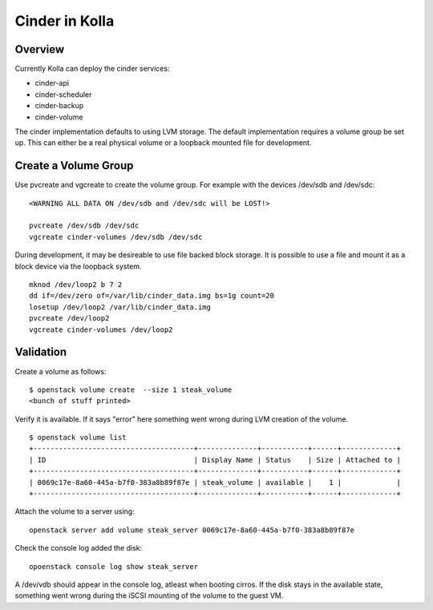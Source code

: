 Cinder in Kolla
===============

Overview
--------
Currently Kolla can deploy the cinder services:

- cinder-api
- cinder-scheduler
- cinder-backup
- cinder-volume

The cinder implementation defaults to using LVM storage.  The default
implementation requires a volume group be set up.  This can either be
a real physical volume or a loopback mounted file for development.

Create a Volume Group
---------------------
Use pvcreate and vgcreate to create the volume group.  For example with
the devices /dev/sdb and /dev/sdc:

::

    <WARNING ALL DATA ON /dev/sdb and /dev/sdc will be LOST!>

    pvcreate /dev/sdb /dev/sdc
    vgcreate cinder-volumes /dev/sdb /dev/sdc

During development, it may be desireable to use file backed block storage.  It
is possible to use a file and mount it as a block device via the loopback
system.

::

    mknod /dev/loop2 b 7 2
    dd if=/dev/zero of=/var/lib/cinder_data.img bs=1g count=20
    losetup /dev/loop2 /var/lib/cinder_data.img
    pvcreate /dev/loop2
    vgcreate cinder-volumes /dev/loop2

Validation
----------

Create a volume as follows:

::

    $ openstack volume create  --size 1 steak_volume
    <bunch of stuff printed>

Verify it is available.  If it says "error" here something went wrong during
LVM creation of the volume.

::

    $ openstack volume list
    +--------------------------------------+--------------+-----------+------+-------------+
    | ID                                   | Display Name | Status    | Size | Attached to |
    +--------------------------------------+--------------+-----------+------+-------------+
    | 0069c17e-8a60-445a-b7f0-383a8b89f87e | steak_volume | available |    1 |             |
    +--------------------------------------+--------------+-----------+------+-------------+

Attach the volume to a server using:

::

    openstack server add volume steak_server 0069c17e-8a60-445a-b7f0-383a8b89f87e

Check the console log added the disk:

::

    opoenstack console log show steak_server

A /dev/vdb should appear in the console log, atleast when booting cirros.
If the disk stays in the available state, something went wrong during the
iSCSI mounting of the volume to the guest VM.

